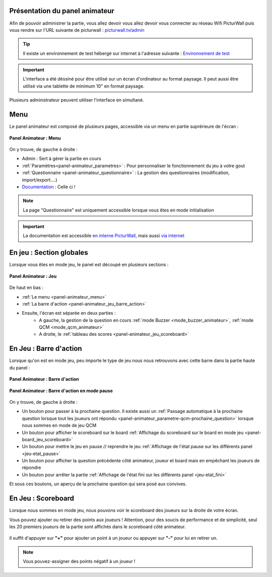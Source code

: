 .. _panel-animateur:

Présentation du panel animateur
==================================

Afin de pouvoir administrer la partie, vous allez devoir vous allez devoir vous connecter au réseau Wifi PicturWall 
puis vous rendre sur l'URL suivante de picturwall : `picturwall.tv/admin <https://picturwall.tv/admin>`_

.. tip::
    Il existe un environnement de test hébergé sur internet à l'adresse suivante : `Environnement de test <http://cluster01.gatien-duboc.fr:3001/admin>`_

.. important::
   L'interface a été déssiné pour être utilisé sur un écran d'ordinateur au format paysage. Il peut aussi être utilisé via une tablette de minimum 10" en format paysage.

Plusieurs administrateur peuvent utiliser l'interface en simultané.

.. _panel-animateur_menu:

Menu
===============================

Le panel animateur est composé de plusieurs pages, accessible via un menu en partie suprérieure de l'écran :

.. figure:: /panel_animateur/_images/animateur_menu.png
   :alt: Panel Animateur - Menu
   :align: center
   :width: 100%
   :figclass: align-center

   **Panel Animateur : Menu**

On y trouve, de gauche à droite :

* Admin : Sert à gérer la partie en cours
* :ref:`Paramètres<panel-animateur_parametres>` : Pour personnaliser le fonctionnement du jeu à votre gout
* :ref:`Questionnaire <panel-animateur_questionnaire>` : La gestion des questionnaires (modification, import/export....)
* `Documentation <https://docs.jeu.picturwall.fr>`_ : Celle ci !

.. note::
    La page "Questionnaire" est uniquement accessible lorsque vous êtes en mode initialisation

.. important::
    La documentation est accessible `en interne PicturWall <https://picturwall.tv/docs>`_, mais aussi `via internet <https://docs.jeu.picturwall.fr>`_


.. _panel-animateur_section:

En jeu : Section globales
===============================

Lorsque vous êtes en mode jeu, le panel est découpé en plusieurs sections : 

.. figure:: /panel_animateur/_images/etat/jeu_qcm.png
   :alt: Panel Animateur - Jeu 
   :align: center
   :width: 100%
   :figclass: align-center

   **Panel Animateur : Jeu**

De haut en bas : 

* :ref:`Le menu <panel-animateur_menu>`
* :ref:`La barre d'action <panel-animateur_jeu_barre_action>`
* Ensuite, l'écran est séparée en deux parties :
   * A gauche, la gestion de la question en cours :ref:`mode Buzzer <mode_buzzer_animateur>`, :ref:`mode QCM <mode_qcm_animateur>`
   * A droite, le :ref:`tableau des scores <panel-animateur_jeu_scoreboard>`


.. _panel-animateur_jeu_barre_action:

En Jeu : Barre d'action
===============================

Lorsque qu'on est en mode jeu, peu importe le type de jeu nous nous retrouvons avec cette barre dans la partie haute du panel : 

.. figure:: /panel_animateur/_images/animateur_barre_action.png
   :alt: Panel Animateur - Jeu en mode buzzer
   :align: center
   :width: 100%
   :figclass: align-center

   **Panel Animateur : Barre d'action**

.. figure:: /panel_animateur/_images/animateur_barre_action_reprendre.png
   :alt: Panel Animateur - Jeu en mode buzzer
   :align: center
   :width: 100%
   :figclass: align-center

   **Panel Animateur : Barre d'action en mode pause**

On y trouve, de gauche à droite :

* Un bouton pour passer à la prochaine question. Il existe aussi un :ref:`Passage automatique à la prochaine question lorsque tout les joueurs ont répondu <panel-animateur_parametre-qcm-prochaine_question>` lorsque nous sommes en mode de jeu QCM
* Un bouton pour afficher le scoreboard sur le board :ref:`Affichage du scoreboard sur le board en mode jeu <panel-board_jeu_scoreboard>`
* Un bouton pour mettre le jeu en pause // reprendre le jeu :ref:`Affichage de l'état pause sur les différents panel <jeu-etat_pause>`
* Un bouton pour afficher la question précédente côté animateur, joueur et board mais en empêchant les joueurs de répondre
* Un bouton pour arrêter la partie :ref:`Affichage de l'état fini sur les différents panel <jeu-etat_fini>`

Et sous ces boutons, un aperçu de la prochaine question qui sera posé aux convives.

.. _panel-animateur_jeu_scoreboard:

En Jeu : Scoreboard
===============================

Lorsque nous sommes en mode jeu, nous pouvons voir le scoreboard des joueurs sur la droite de votre écran.

Vous pouvez ajouter ou retirer des points aux joueurs !
Attention, pour des soucis de performance et de simplicité, seul les 20 premiers joueurs de la partie sont affichés dans le scoreboard côté animateur.

.. figure:: /panel_animateur/_images/animateur_scoreboard.png
   :alt: Panel Animateur - Scoreboard
   :align: center
   :width: 100%
   :figclass: align-center

Il suffit d'appuyer sur **"+"** pour ajouter un point à un joueur ou appuyer sur **"-"** pour lui en retirer un.

.. note::
    Vous pouvez-assigner des points négatif à un joueur !

